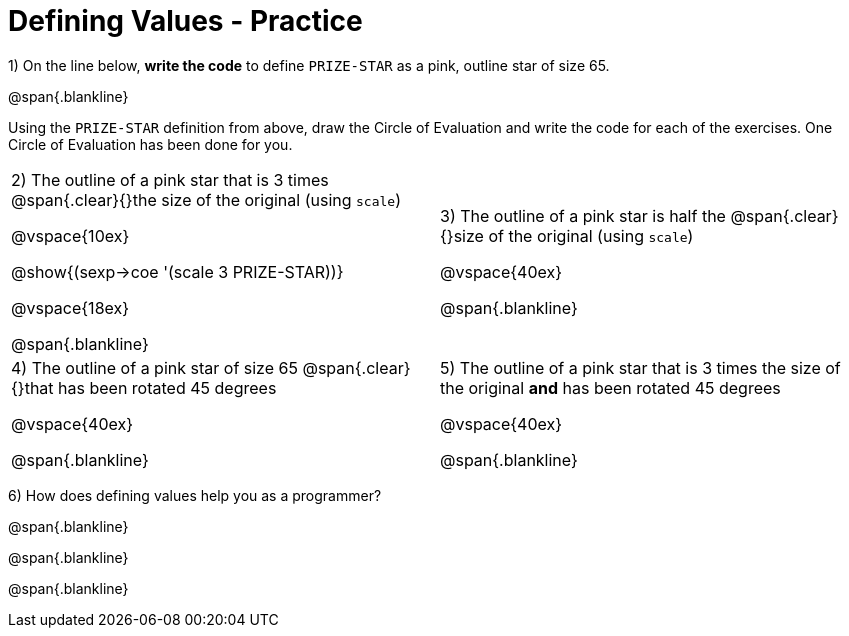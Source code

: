 = Defining Values - Practice


1) On the line below, *write the code* to define `PRIZE-STAR` as a pink, outline star of size 65.

@span{.blankline}

Using the `PRIZE-STAR` definition from above, draw the Circle of Evaluation and write the code for each of the exercises. One Circle of Evaluation has been done for you.


[cols="^1a,^1a", stripes="none"]
|===
| 2) The outline of a pink star that is 3 times 
@span{.clear}{}the size of the original (using `scale`)
--
@vspace{10ex}

@show{(sexp->coe '(scale 3 PRIZE-STAR))}

@vspace{18ex}

@span{.blankline}
--
|3) The outline of a pink star is half the 
@span{.clear}{}size of the original (using `scale`)

@vspace{40ex}

@span{.blankline}

|4)  The outline of a pink star of size 65 
@span{.clear}{}that has been rotated 45 degrees

@vspace{40ex}

@span{.blankline}

|5) The outline of a pink star that is 3 times the size of the original
 *and* has been rotated 45 degrees

@vspace{40ex}

@span{.blankline}
|===

6) How does defining values help you as a programmer?

@span{.blankline}

@span{.blankline}

@span{.blankline}

